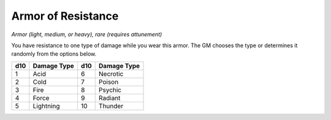 
.. _srd:armor-of-resistance:

Armor of Resistance
------------------------------------------------------


*Armor (light, medium, or heavy), rare (requires attunement)*

You have resistance to one type of damage while you wear this armor. The
GM chooses the type or determines it randomly from the options below.

====  ===========  ===  ===============
d10   Damage Type  d10  Damage Type
====  ===========  ===  ===============
1     Acid         6    Necrotic
2     Cold         7    Poison
3     Fire         8    Psychic
4     Force        9    Radiant
5     Lightning    10   Thunder
====  ===========  ===  ===============

